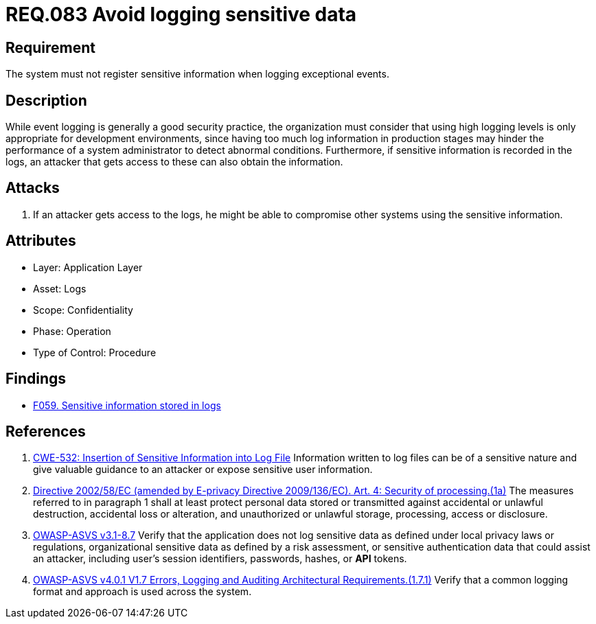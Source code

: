 :slug: rules/083/
:category: logs
:description: This document contains the details of the security requirements related to the definition and management of logs and events in the organization. This requirement establishes the importance of preventing logs from registering sensitive data in exceptional events.
:keywords: Logs, Sensitive, Events, Information, CWE, ASVS
:rules: yes

= REQ.083 Avoid logging sensitive data

== Requirement

The system must not register sensitive information
when logging exceptional events.

== Description

While event logging is generally a good security practice,
the organization must consider that using high logging levels
is only appropriate for development environments,
since having too much log information in production stages
may hinder the performance of a system administrator
to detect abnormal conditions.
Furthermore, if sensitive information is recorded in the logs,
an attacker that gets access to these can also obtain the information.

== Attacks

. If an attacker gets access to the logs,
he might be able to compromise other systems using the sensitive information.

== Attributes

* Layer: Application Layer
* Asset: Logs
* Scope: Confidentiality
* Phase: Operation
* Type of Control: Procedure

== Findings

* [inner]#link:/web/findings/059/[F059. Sensitive information stored in logs]#

== References

. [[r1]] link:https://cwe.mitre.org/data/definitions/532.html[CWE-532: Insertion of Sensitive Information into Log File]
Information written to log files can be of a sensitive nature and give valuable
guidance to an attacker or expose sensitive user information.

. [[r2]] link:https://eur-lex.europa.eu/legal-content/EN/TXT/PDF/?uri=CELEX:02002L0058-20091219[Directive 2002/58/EC (amended by E-privacy Directive 2009/136/EC).
Art. 4: Security of processing.(1a)]
The measures referred to in paragraph 1 shall at least protect personal data
stored or transmitted against accidental or unlawful destruction,
accidental loss or alteration,
and unauthorized or unlawful storage, processing, access or disclosure.

. [[r3]] link:https://www.owasp.org/index.php/ASVS_V8_Error_Handling[OWASP-ASVS v3.1-8.7]
Verify that the application does not log sensitive data
as defined under local privacy laws or regulations,
organizational sensitive data as defined by a risk assessment,
or sensitive authentication data that could assist an attacker,
including user’s session identifiers, passwords, hashes, or *API* tokens.

. [[r4]] link:https://owasp.org/www-project-application-security-verification-standard/[OWASP-ASVS v4.0.1
V1.7 Errors, Logging and Auditing Architectural Requirements.(1.7.1)]
Verify that a common logging format and approach is used across the system.
